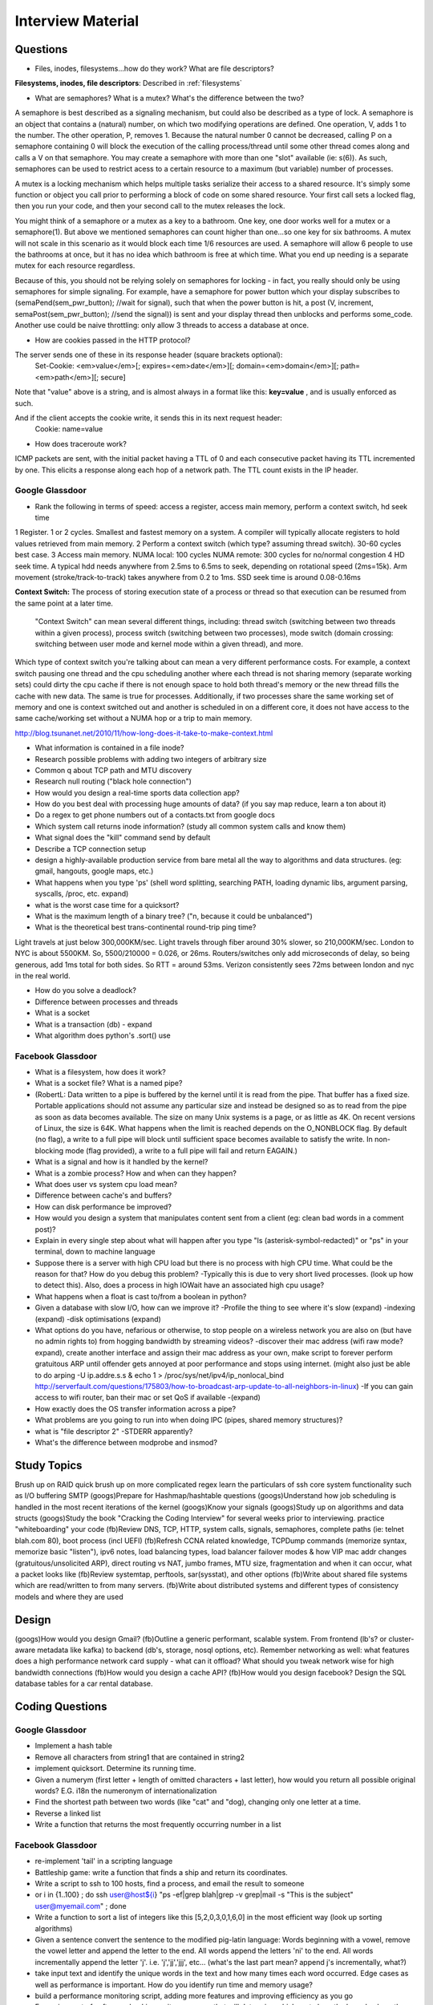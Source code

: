 .. _interview:

Interview Material
==================

Questions
---------
- Files, inodes, filesystems...how do they work? What are file descriptors? 
**Filesystems, inodes, file descriptors**: Described in :ref:`filesystems`

- What are semaphores? What is a mutex? What's the difference between the two?
A semaphore is best described as a signaling mechanism, but could also be described as a type of lock. A semaphore is an object that contains a (natural) number, on which two modifying operations are defined. One operation, V, adds 1 to the number. The other operation, P, removes 1. Because the natural number 0 cannot be decreased, calling P on a semaphore containing 0 will block the execution of the calling process/thread until some other thread comes along and calls a V on that semaphore. You may create a semaphore with more than one "slot" available (ie: s(6)). As such, semaphores can be used to restrict acess to a certain resource to a maximum (but variable) number of processes.

A mutex is a locking mechanism which helps multiple tasks serialize their access to a shared resource. It's simply some function or object you call prior to performing a block of code on some shared resource. Your first call sets a locked flag, then you run your code, and then your second call to the mutex releases the lock.

You might think of a semaphore or a mutex as a key to a bathroom. One key, one door works well for a mutex or a semaphore(1). But above we mentioned semaphores can count higher than one...so one key for six bathrooms. A mutex will not scale in this scenario as it would block each time 1/6 resources are used. A semaphore will allow 6 people to use the bathrooms at once, but it has no idea which bathroom is free at which time. What you end up needing is a separate mutex for each resource regardless. 

Because of this, you should not be relying solely on semaphores for locking - in fact, you really should only be using semaphores for simple signaling. For example, have a semaphore for power button which your display subscribes to (semaPend(sem_pwr_button); //wait for signal), such that when the power button is hit, a post (V, increment, semaPost(sem_pwr_button); //send the signal)) is sent and your display thread then unblocks and performs some_code. Another use could be naive throttling: only allow 3 threads to access a database at once.


- How are cookies passed in the HTTP protocol?
The server sends one of these in its response header (square brackets optional):
    Set-Cookie: <em>value</em>[; expires=<em>date</em>][; domain=<em>domain</em>][; path=<em>path</em>][; secure]

Note that "value" above is a string, and is almost always in a format like this: **key=value** , and is usually enforced as such.

And if the client accepts the cookie write, it sends this in its next request header:
    Cookie: name=value

- How does traceroute work? 
ICMP packets are sent, with the initial packet having a TTL of 0 and each consecutive packet having its TTL incremented by one. This elicits a response along each hop of a network path. The TTL count exists in the IP header.

Google Glassdoor
^^^^^^^^^^^^^^^^
- Rank the following in terms of speed: access a register, access main memory, perform a context switch, hd seek time
1 Register. 1 or 2 cycles. Smallest and fastest memory on a system. A compiler will typically allocate registers to hold values retrieved from main memory.
2 Perform a context switch (which type? assuming thread switch). 30-60 cycles best case.
3 Access main memory. NUMA local: 100 cycles NUMA remote: 300 cycles for no/normal congestion
4 HD seek time. A typical hdd needs anywhere from 2.5ms to 6.5ms to seek, depending on rotational speed (2ms=15k). Arm movement (stroke/track-to-track) takes anywhere from 0.2 to 1ms. SSD seek time is around 0.08-0.16ms

**Context Switch:** The process of storing execution state of a process or thread so that execution can be resumed from the same point at a later time.

    "Context Switch" can mean several different things, including: thread switch (switching 
    between two threads within a given process), process switch (switching between two 
    processes), mode switch (domain crossing: switching between user mode and kernel mode 
    within a given thread), and more. 

Which type of context switch you're talking about can mean a very different performance costs. For example, a context switch pausing one thread and the cpu scheduling another where each thread is not sharing memory (separate working sets) could dirty the cpu cache if there is not enough space to hold both thread's memory or the new thread fills the cache with new data. The same is true for processes. Additionally, if two processes share the same working set of memory and one is context switched out and another is scheduled in on a different core, it does not have access to the same cache/working set without a NUMA hop or a trip to main memory.

http://blog.tsunanet.net/2010/11/how-long-does-it-take-to-make-context.html


- What information is contained in a file inode?

- Research possible problems with adding two integers of arbitrary size
- Common q about TCP path and MTU discovery
- Research null routing ("black hole connection")
- How would you design a real-time sports data collection app?
- How do you best deal with processing huge amounts of data? (if you say map reduce, learn a ton about it)
- Do a regex to get phone numbers out of a contacts.txt from google docs
- Which system call returns inode information? (study all common system calls and know them)
- What signal does the "kill" command send by default
- Describe a TCP connection setup
- design a highly-available production service from bare metal all the way to algorithms and data structures. (eg: gmail, hangouts, google maps, etc.)
- What happens when you type 'ps' (shell word splitting, searching PATH, loading dynamic libs, argument parsing, syscalls, /proc, etc. expand)
- what is the worst case time for a quicksort?
- What is the maximum length of a binary tree? ("n, because it could be unbalanced")

- What is the theoretical best trans-continental round-trip ping time?
Light travels at just below 300,000KM/sec. Light travels through fiber around 30% slower, so 210,000KM/sec. London to NYC is about 5500KM. So, 5500/210000 = 0.026, or 26ms. Routers/switches only add microseconds of delay, so being generous, add 1ms total for both sides. So RTT = around 53ms. Verizon consistently sees 72ms between london and nyc in the real world.

- How do you solve a deadlock?
- Difference between processes and threads
- What is a socket
- What is a transaction (db) - expand
- What algorithm does python's .sort() use

Facebook Glassdoor
^^^^^^^^^^^^^^^^^^
- What is a filesystem, how does it work?
 
- What is a socket file? What is a named pipe?  
-     (RobertL: Data written to a pipe is buffered by the kernel until it is read from the pipe. That buffer has a fixed size. Portable applications should not assume any particular size and instead be designed so as to read from the pipe as soon as data becomes available. The size on many Unix systems is a page, or as little as 4K. On recent versions of Linux, the size is 64K. What happens when the limit is reached depends on the O_NONBLOCK flag. By default (no flag), a write to a full pipe will block until sufficient space becomes available to satisfy the write. In non-blocking mode (flag provided), a write to a full pipe will fail and return EAGAIN.)
 
- What is a signal and how is it handled by the kernel?
- What is a zombie process? How and when can they happen?
- What does user vs system cpu load mean?
- Difference between cache's and buffers?
- How can disk performance be improved?
- How would you design a system that manipulates content sent from a client (eg: clean bad words in a comment post)?
- Explain in every single step about what will happen after you type "ls (asterisk-symbol-redacted)" or "ps" in your terminal, down to machine language
- Suppose there is a server with high CPU load but there is no process with high CPU time. What could be the reason for that? How do you debug this problem?
  -Typically this is due to very short lived processes. (look up how to detect this). Also, does a process in high IOWait have an associated high cpu usage?
- What happens when a float is cast to/from a boolean in python?
- Given a database with slow I/O, how can we improve it?
  -Profile the thing to see where it's slow (expand)
  -indexing (expand)
  -disk optimisations (expand)
- What options do you have, nefarious or otherwise, to stop   people on a wireless network you are also on (but have no admin rights to) from hogging bandwidth by streaming videos?
  -discover their mac address (wifi raw mode? expand), create another interface and assign their mac address as your own, make script to forever perform gratuitous ARP until offender gets annoyed at poor performance and stops using internet. (might also just be able to do arping -U ip.addre.s.s & echo 1 > /proc/sys/net/ipv4/ip_nonlocal_bind http://serverfault.com/questions/175803/how-to-broadcast-arp-update-to-all-neighbors-in-linux) 
  -If you can gain access to wifi router, ban their mac or set QoS if available
  -(expand)
- How exactly does the OS transfer information across a pipe?
- What problems are you going to run into when doing IPC (pipes, shared memory structures)?
- what is "file descriptor 2"
  -STDERR apparently?
- What's the difference between modprobe and insmod?


Study Topics
------------
Brush up on RAID
quick brush up on more complicated regex
learn the particulars of ssh
core system functionality such as I/O buffering
SMTP
(googs)Prepare for Hashmap/hashtable questions
(googs)Understand how job scheduling is handled in the most recent iterations of the kernel
(googs)Know your signals
(googs)Study up on algorithms and data structs
(googs)Study the book "Cracking the Coding Interview" for several weeks prior to interviewing. practice "whiteboarding" your code
(fb)Review DNS, TCP, HTTP, system calls, signals, semaphores, complete paths (ie: telnet blah.com 80), boot process (incl UEFI)
(fb)Refresh CCNA related knowledge, TCPDump commands (memorize syntax, memorize basic "listen"), ipv6 notes, load balancing types, load balancer failover modes & how VIP mac addr changes (gratuitous/unsolicited ARP), direct routing vs NAT, jumbo frames, MTU size, fragmentation and when it can occur, what a packet looks like
(fb)Review systemtap, perftools, sar(sysstat), and other options
(fb)Write about shared file systems which are read/written to from many servers.
(fb)Write about distributed systems and different types of consistency models and where they are used


Design
------
(googs)How would you design Gmail?
(fb)Outline a generic performant, scalable system. From frontend (lb's? or cluster-aware metadata like kafka) to backend (db's, storage, nosql options, etc). Remember networking as well: what features does a high performance network card supply - what can it offload? What should you tweak network wise for high bandwidth connections
(fb)How would you design a cache API?
(fb)How would you design facebook?
Design the SQL database tables for a car rental database.


Coding Questions
----------------

Google Glassdoor
^^^^^^^^^^^^^^^^
- Implement a hash table
- Remove all characters from string1 that are contained in string2
- implement quicksort. Determine its running time.
- Given a numerym (first letter + length of omitted characters + last letter), how would you return all possible original words? E.G. i18n the numeronym of internationalization
- Find the shortest path between two words (like "cat" and "dog), changing only one letter at a time.
- Reverse a linked list
- Write a function that returns the most frequently occurring number in a list

Facebook Glassdoor
^^^^^^^^^^^^^^^^^^
- re-implement 'tail' in a scripting language
- Battleship game: write a function that finds a ship and return its coordinates.
- Write a script to ssh to 100 hosts, find a process, and email the result to someone
- or i in {1..100} ; do ssh user@host${i} "ps -ef|grep blah|grep -v grep|mail -s "This is the subject" user@myemail.com" ; done
- Write a function to sort a list of integers like this [5,2,0,3,0,1,6,0] in the most efficient way (look up sorting algorithms)
- Given a sentence convert the sentence to the modified pig-latin language: Words beginning with a vowel, remove the vowel letter and append the letter to the end. All words append the letters 'ni' to the end. All words incrementally append the letter 'j'. i.e. 'j','jj','jjj', etc... (what's the last part mean? append j's incrementally, what?)
- take input text and identify the unique words in the text and how many times each word occurred. Edge cases as well as performance is important. How do you identify run time and memory usage?
- build a performance monitoring script, adding more features and improving efficiency as you go
- For a given set of software checkins, write a program that   will determine which part along the branch where the fault lies. 
 -So we assume we already have a list of git revisions, and once a certain revision gets hit everything after it fails
 -Do a binary search in order to determine where the build starts breaking. Ie: pick the middle number, do a checkout, build, if fail then do another binary search in the middle of startrevision and failedrevision-1. If success, then do another binary search between successrevision+1 and finalrevision..etc etc. Do this until you find that failedrevision-1=a successful revision
- Given a list of integers, output all subsets of size three, which sum to zero. (wtf? http://www.glassdoor.com/Interview/Given-a-list-of-integers-output-all-subsets-of-size-three-which-sum-to-zero-QTN_580995.htm )
- Given a list of integers which are sorted, but rotated   ([4, 5, 6, 1, 2, 3]), search for a given integer in the list. 
 --Think of the array as two separate lists. If number we're searching for is less than or equal to the last number in the array (3 in this case), then cut array in half and do a binary search on just that half until number is found
- Write a frequency list generator! Do one attempt, then try to make it more efficient. Good problem to test performance with. Have it output the top 10 words or something.

    For above questions, elaborate on theoretical best performance. Talk about 
    memory vs CPU usage. Talk about whether certain system calls take more 
    resources than others. How long it takes to: access a register, access main 
    memory, perform a context switch, hd seek time

Quickies
--------
Make immutable, can't delete this file:
    chattr +i filename

Special file being a douche to rm? eg: $!filename, -filename, 'filename-
    ls -i    #list by inode
    find . -inum 1234 -exec rm {} \;
